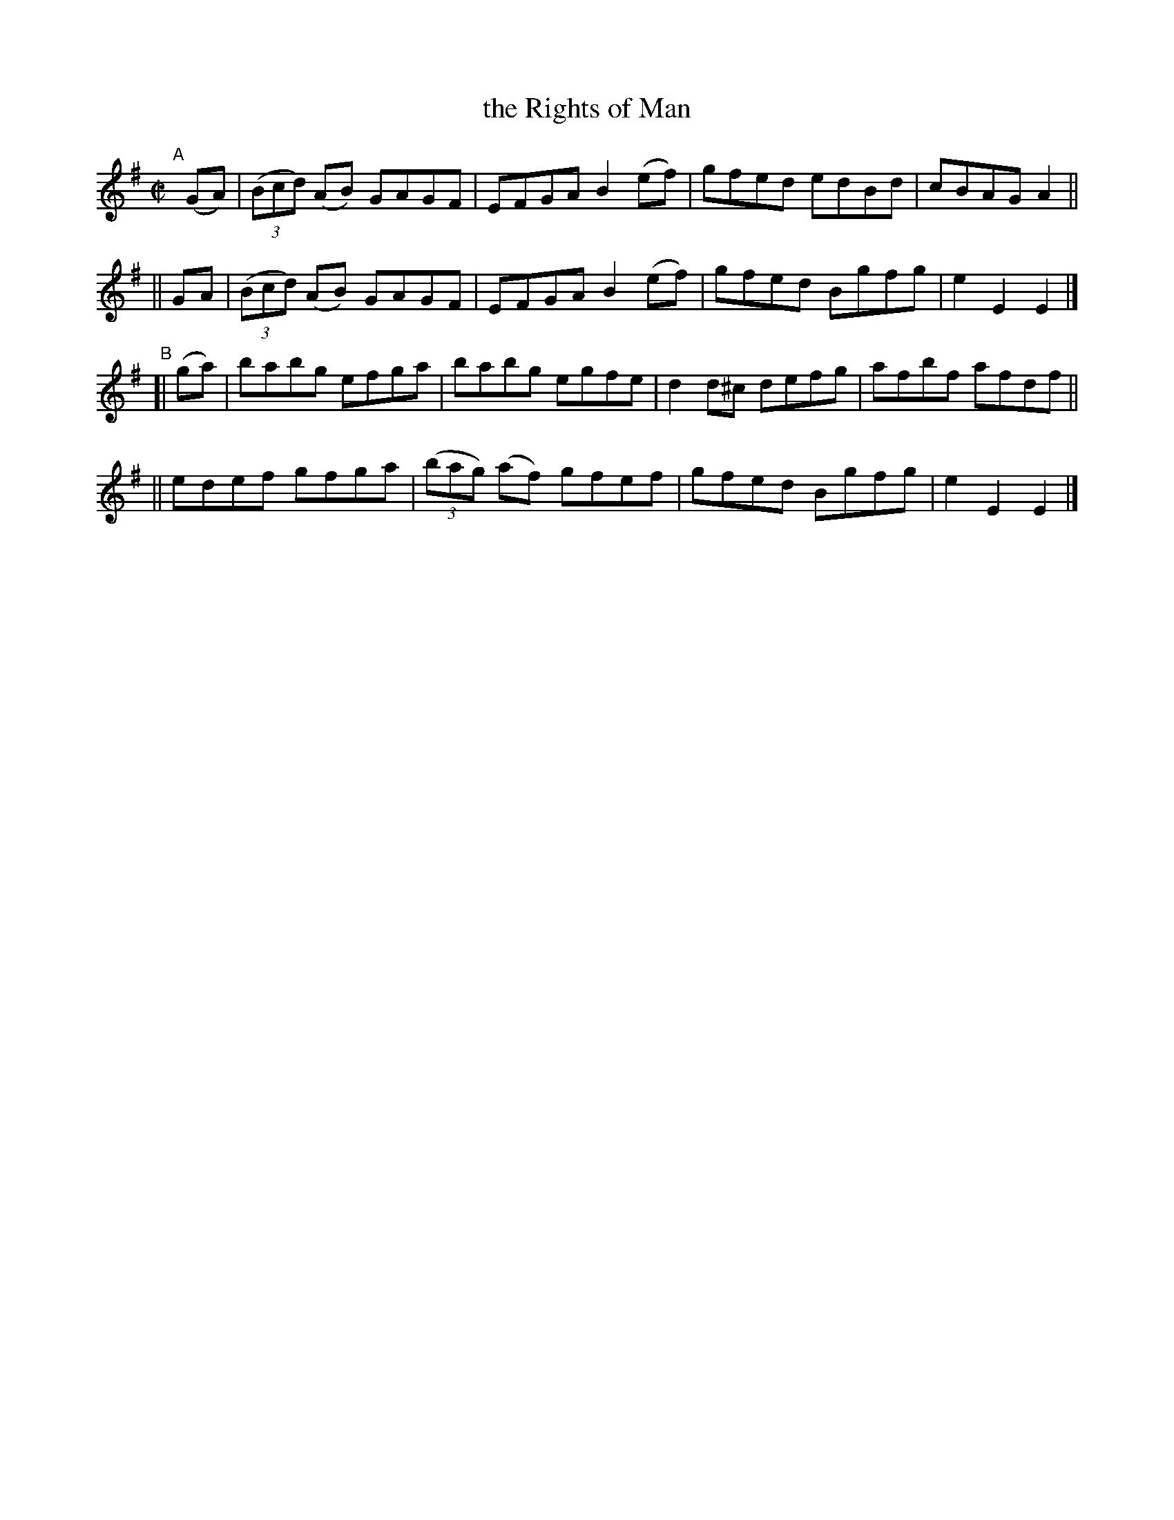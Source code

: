 X: 811
T: the Rights of Man
R: hornpipe
%S: s:4 b:16(4+4+4+4)
B: Francis O'Neill: "The Dance Music of Ireland" (1907) #811
Z: Frank Nordberg - http://www.musicaviva.com
F: http://www.musicaviva.com/abc/tunes/ireland/oneill-1001/0811/oneill-1001-0811-1.abc
M: C|
L: 1/8
K: Em
"^A"[|]\
 (GA) | (3(Bcd) (AB) GAGF | EFGA B2(ef) | gfed edBd | cBAG A2 ||
|| GA | (3(Bcd) (AB) GAGF | EFGA B2(ef) | gfed Bgfg | e2E2 E2 |]
"^B"[| (ga) \
|i babg efga | babg egfe | d2d^c defg | afbf afdf ||
|| edef gfga | (3(bag) (af) gfef | gfed Bgfg | e2E2 E2 |]
